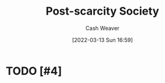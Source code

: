 :PROPERTIES:
:ID:       7bb3980d-e901-4f5e-b102-61a0a89de28c
:END:
#+title: Post-scarcity Society
#+author: Cash Weaver
#+date: [2022-03-13 Sun 16:59]
#+filetags: :concept:

* TODO [#4]

* Anki :noexport:
:PROPERTIES:
:ANKI_DECK: Default
:END:


